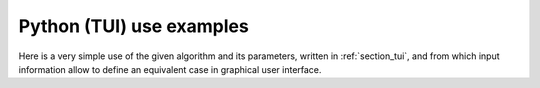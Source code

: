Python (TUI) use examples
+++++++++++++++++++++++++

Here is a very simple use of the given algorithm and its parameters, written in
:ref:`section_tui`, and from which input information allow to define an
equivalent case in graphical user interface.
